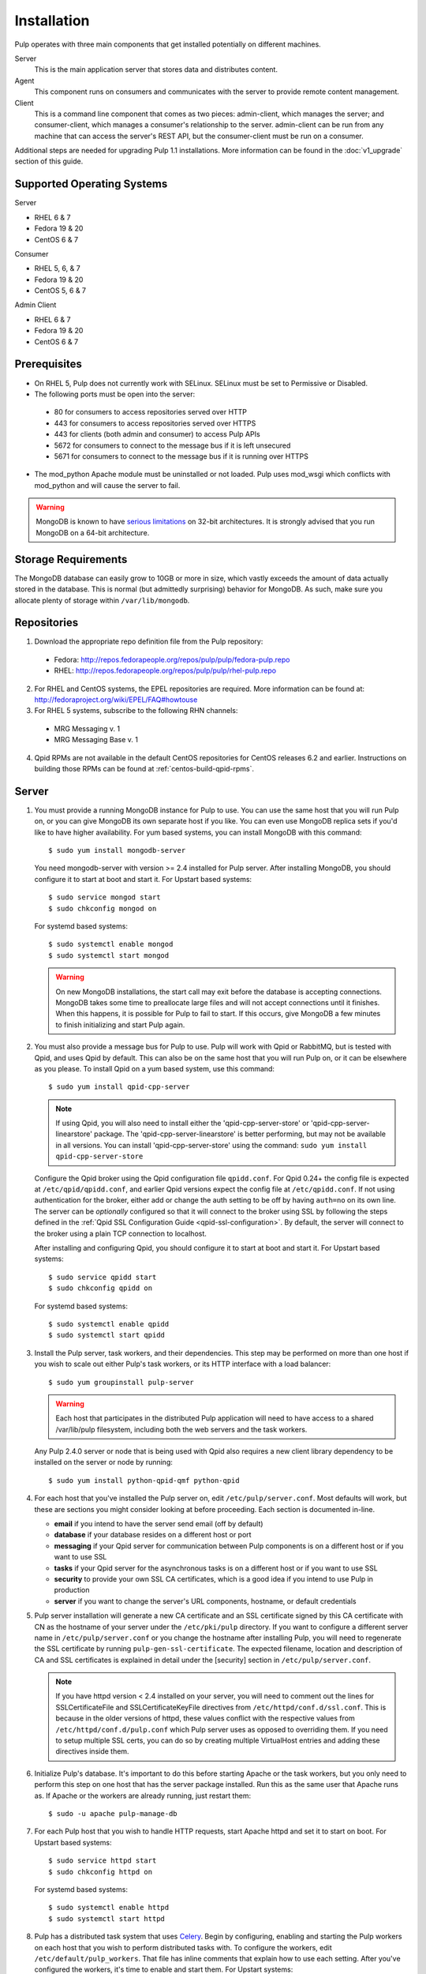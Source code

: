 Installation
============

Pulp operates with three main components that get installed potentially on different
machines.

Server
  This is the main application server that stores data and distributes content.

Agent
  This component runs on consumers and communicates with the server to provide remote content
  management.

Client
  This is a command line component that comes as two pieces: admin-client,
  which manages the server; and consumer-client, which manages a consumer's relationship
  to the server. admin-client can be run from any machine that can access the server's
  REST API, but the consumer-client must be run on a consumer.

Additional steps are needed for upgrading Pulp 1.1 installations. More information can be found
in the :doc:`v1_upgrade` section of this guide.


Supported Operating Systems
---------------------------
Server

* RHEL 6 & 7
* Fedora 19 & 20
* CentOS 6 & 7

Consumer

* RHEL 5, 6, & 7
* Fedora 19 & 20
* CentOS 5, 6 & 7

Admin Client

* RHEL 6 & 7
* Fedora 19 & 20
* CentOS 6 & 7

Prerequisites
-------------

* On RHEL 5, Pulp does not currently work with SELinux. SELinux must be
  set to Permissive or Disabled.
* The following ports must be open into the server:

 * 80 for consumers to access repositories served over HTTP
 * 443 for consumers to access repositories served over HTTPS
 * 443 for clients (both admin and consumer) to access Pulp APIs
 * 5672 for consumers to connect to the message bus if it is left unsecured
 * 5671 for consumers to connect to the message bus if it is running over HTTPS

* The mod_python Apache module must be uninstalled or not loaded. Pulp uses
  mod_wsgi which conflicts with mod_python and will cause the server to fail.

.. warning::
  MongoDB is known to have
  `serious limitations <http://docs.mongodb.org/manual/faq/fundamentals/#what-are-the-32-bit-limitations>`_
  on 32-bit architectures. It is strongly advised that you run MongoDB on a 64-bit architecture.

Storage Requirements
--------------------

The MongoDB database can easily grow to 10GB or more in size, which vastly
exceeds the amount of data actually stored in the database. This is normal
(but admittedly surprising) behavior for MongoDB. As such, make sure you
allocate plenty of storage within ``/var/lib/mongodb``.

Repositories
------------

1. Download the appropriate repo definition file from the Pulp repository:

 * Fedora: http://repos.fedorapeople.org/repos/pulp/pulp/fedora-pulp.repo
 * RHEL: http://repos.fedorapeople.org/repos/pulp/pulp/rhel-pulp.repo

2. For RHEL and CentOS systems, the EPEL repositories are required. More information can
   be found at: `<http://fedoraproject.org/wiki/EPEL/FAQ#howtouse>`_

3. For RHEL 5 systems, subscribe to the following RHN channels:

 * MRG Messaging v. 1
 * MRG Messaging Base v. 1

4. Qpid RPMs are not available in the default CentOS repositories for CentOS
   releases 6.2 and earlier. Instructions on building those RPMs can be found
   at :ref:`centos-build-qpid-rpms`.


.. _server_installation:

Server
------

#. You must provide a running MongoDB instance for Pulp to use. You can use the same host that you
   will run Pulp on, or you can give MongoDB its own separate host if you like. You can even use
   MongoDB replica sets if you'd like to have higher availability. For yum based systems, you can
   install MongoDB with this command::

    $ sudo yum install mongodb-server

   You need mongodb-server with version >= 2.4 installed for Pulp server. After installing MongoDB,
   you should configure it to start at boot and start it. For Upstart based systems::

    $ sudo service mongod start
    $ sudo chkconfig mongod on

   For systemd based systems::

    $ sudo systemctl enable mongod
    $ sudo systemctl start mongod

   .. warning::
      On new MongoDB installations, the start call may exit before the database is
      accepting connections. MongoDB takes some time to preallocate large files and will not accept
      connections until it finishes. When this happens, it is possible for Pulp to fail to start.
      If this occurs, give MongoDB a few minutes to finish initializing and start Pulp again.

#. You must also provide a message bus for Pulp to use. Pulp will work with Qpid or RabbitMQ, but
   is tested with Qpid, and uses Qpid by default. This can also be on the same host that you will
   run Pulp on, or it can be elsewhere as you please. To install Qpid on a yum based system, use
   this command::
    
    $ sudo yum install qpid-cpp-server

   .. note::
      If using Qpid, you will also need to install either the 'qpid-cpp-server-store' or
      'qpid-cpp-server-linearstore' package. The 'qpid-cpp-server-linearstore' is better performing,
      but may not be available in all versions. You can install 'qpid-cpp-server-store' using the
      command: ``sudo yum install qpid-cpp-server-store``

   Configure the Qpid broker using the Qpid configuration file ``qpidd.conf``. For Qpid 0.24+ the
   config file is expected at ``/etc/qpid/qpidd.conf``, and earlier Qpid versions expect the
   config file at ``/etc/qpidd.conf``. If not using authentication for the broker, either add or
   change the auth setting to be off by having ``auth=no`` on its own line. The server can be
   *optionally* configured so that it will connect to the broker using SSL by following the steps
   defined in the :ref:`Qpid SSL Configuration Guide <qpid-ssl-configuration>`. By default, the
   server will connect to the broker using a plain TCP connection to localhost.

   After installing and configuring Qpid, you should configure it to start at boot and start it. For
   Upstart based systems::

    $ sudo service qpidd start
    $ sudo chkconfig qpidd on

   For systemd based systems::

    $ sudo systemctl enable qpidd
    $ sudo systemctl start qpidd

#. Install the Pulp server, task workers, and their dependencies. This step may be performed on more
   than one host if you wish to scale out either Pulp's task workers, or its HTTP interface with a
   load balancer::

    $ sudo yum groupinstall pulp-server

   .. warning::
      Each host that participates in the distributed Pulp application will need to have access to a
      shared /var/lib/pulp filesystem, including both the web servers and the task workers.

   Any Pulp 2.4.0 server or node that is being used with Qpid also requires a new client library
   dependency to be installed on the server or node by running::

    $ sudo yum install python-qpid-qmf python-qpid

#. For each host that you've installed the Pulp server on, edit ``/etc/pulp/server.conf``. Most
   defaults will work, but these are sections you might consider looking at before proceeding. Each
   section is documented in-line.

   * **email** if you intend to have the server send email (off by default)
   * **database** if your database resides on a different host or port
   * **messaging** if your Qpid server for communication between Pulp components is on a different
     host or if you want to use SSL
   * **tasks** if your Qpid server for the asynchronous tasks is on a different host or if you want
     to use SSL
   * **security** to provide your own SSL CA certificates, which is a good idea if you intend to use
     Pulp in production
   * **server** if you want to change the server's URL components, hostname, or default credentials


   .. _ssl_validation:

#. Pulp server installation will generate a new CA certificate and an SSL certificate signed by
   this CA certificate with CN as the hostname of your server under the ``/etc/pki/pulp`` directory.
   If you want to configure a different server name in ``/etc/pulp/server.conf`` or you change
   the hostname after installing Pulp, you will need to regenerate the SSL certificate by running
   ``pulp-gen-ssl-certificate``. The expected filename, location and description of CA and SSL
   certificates is explained in detail under the [security] section in ``/etc/pulp/server.conf``.

   .. note::

      If you have httpd version < 2.4 installed on your server, you will need to comment out the lines
      for SSLCertificateFile and SSLCertificateKeyFile directives from ``/etc/httpd/conf.d/ssl.conf``.
      This is because in the older versions of httpd, these values conflict with the respective values
      from ``/etc/httpd/conf.d/pulp.conf`` which Pulp server uses as opposed to overriding them.
      If you need to setup multiple SSL certs, you can do so by creating multiple VirtualHost entries
      and adding these directives inside them.

#. Initialize Pulp's database. It's important to do this before starting Apache or the task workers,
   but you only need to perform this step on one host that has the server package installed. Run this
   as the same user that Apache runs as. If Apache or the workers are already running, just restart them::

   $ sudo -u apache pulp-manage-db

#. For each Pulp host that you wish to handle HTTP requests, start Apache httpd and set it to start
   on boot. For Upstart based systems::

    $ sudo service httpd start
    $ sudo chkconfig httpd on

   For systemd based systems::

    $ sudo systemctl enable httpd
    $ sudo systemctl start httpd

   .. _distributed_workers_installation:

#. Pulp has a distributed task system that uses `Celery <http://www.celeryproject.org/>`_.
   Begin by configuring, enabling and starting the Pulp workers on each host that you wish to
   perform distributed tasks with. To configure the workers, edit ``/etc/default/pulp_workers``.
   That file has inline comments that explain how to use each setting. After you've configured the
   workers, it's time to enable and start them. For Upstart systems::

      $ sudo chkconfig pulp_workers on
      $ sudo service pulp_workers start

   For systemd systems::

      $ sudo systemctl enable pulp_workers
      $ sudo systemctl start pulp_workers

   .. note::

      The pulp_workers systemd unit does not actually correspond to the workers, but it runs a
      script that dynamically generates units for each worker, based on the configured concurrency
      level. You can check on the status of those generated workers by using the
      ``systemctl status`` command. The workers are named with the template
      ``pulp_worker-<number>``, and they are numbered beginning with 0 and up to
      ``PULP_CONCURRENCY - 1``. For example, you can use ``sudo systemctl status pulp_worker-1`` to
      see how the second worker is doing.

#. There are two more services that need to be running, but it is important that these two only run
   once each (i.e., do not enable either of these on any more than one Pulp server!)

   .. warning::
      
      ``pulp_celerybeat`` and ``pulp_resource_manager`` must both be singletons, so be sure that you
      only enable each of these on one host. They do not have to run on the same host, however.

   One some Pulp system, configure, start and enable the Celerybeat process. This process performs a
   job similar to a cron daemon for Pulp. Edit ``/etc/default/pulp_celerybeat`` to your liking, and
   then enable and start it. Again, do not enable this on more than one host. For Upstart::

      $ sudo chkconfig pulp_celerybeat on
      $ sudo service pulp_celerybeat start

   For systemd::

      $ sudo systemctl enable pulp_celerybeat
      $ sudo systemctl start pulp_celerybeat

   Lastly, we also need one ``pulp_resource_manager`` process running in the installation. This
   process acts as a task router, deciding which worker should perform certain types of tasks.
   Apologies for the repetitive message, but it is important that this process only be enabled on
   one host. Edit ``/etc/default/pulp_resource_manager`` to your liking. Then, for upstart::

      $ sudo chkconfig pulp_resource_manager on
      $ sudo service pulp_resource_manager start

   For systemd::

      $ sudo systemctl enable pulp_resource_manager
      $ sudo systemctl start pulp_resource_manager

Admin Client
------------

The Pulp Admin Client is used for administrative commands on the Pulp server,
such as the manipulation of repositories and content. The Pulp Admin Client can
be run on any machine that can access the Pulp server's REST API, including the
server itself. It is not a requirement that the admin client be run on a machine
that is configured as a Pulp consumer.

Pulp admin commands are accessed through the ``pulp-admin`` script.


1. Install the Pulp admin client packages:

::

  $ sudo yum groupinstall pulp-admin

2. Update the admin client configuration to point to the Pulp server. Keep in mind
   that because of the SSL verification, this should be the fully qualified name of the server,
   even if it is the same machine (localhost will not work with the default apache
   generated SSL certificate). Regardless, the "host" setting below must match the
   "CN" value of the server's HTTP SSL certificate.
   This change is made globally to the ``/etc/pulp/admin/admin.conf`` file, or
   for one user in ``~/.pulp/admin.conf``:

::

  [server]
  host = localhost.localdomain

.. _admin_trusted_ca_installation:

3. Add Pulp server's CA certificate to the system trusted CA certificates. Location of the
   CA certificate can be found in ``/etc/pulp/server.conf`` under ``[security]`` section.
   The default location is ``/etc/pki/pulp/ca.crt``. If pulp-admin resides on the same machine,
   you can simply create a symbolic link to the certificate inside ``/etc/pki/tls/certs``.
   It is important that the name of the symbolic link or of the copied certificate is the hash
   of the certificate, followed by a ``. (period)`` and a sequence number (useful in case of
   multiple certs with same hash), else openssl will not be able to add it to the SSL context
   resulting in SSL validation failure. You may also need to update permissions on the copied
   CA certificate depending on which users should be able to run pulp-admin commands.

::

  cd /etc/pki/tls/certs
  ln -s /etc/pki/pulp/ca.crt `openssl x509 -noout -hash -in /etc/pki/pulp/ca.crt`.0


.. _consumer_installation:

Consumer Client And Agent
-------------------------

The Pulp Consumer Client is present on all systems that wish to act as a consumer
of a Pulp server. The Pulp Consumer Client provides the means for a system to
register and configure itself with a Pulp server. Additionally, the Pulp Consumer
Client runs an agent that will receive messages and commands from the Pulp server.

Pulp consumer commands are accessed through the ``pulp-consumer`` script. This
script must be run as root to permit access to add references to the Pulp server's
repositories.

1. Install the Pulp consumer client and agent packages:

::

  $ sudo yum groupinstall pulp-consumer

2. Update the consumer client configuration to point to the Pulp server. Keep in mind
   that because of the SSL verification, this should be the fully qualified name of the server,
   even if it is the same machine (localhost will not work with the default Apache
   generated SSL certificate). Regardless, the "host" setting below must match the
   "CN" value of the server's HTTP SSL certificate.
   This change is made to the ``/etc/pulp/consumer/consumer.conf`` file:

::

  [server]
  host = localhost.localdomain

.. _consumer_trusted_ca_installation:

3. Add Pulp server's CA certificate to the consumer's system trusted CA certificates. Location
   of the CA certificate on the server can be found in ``/etc/pulp/server.conf`` under the
   ``[security]`` section. The default location is ``/etc/pki/pulp/ca.crt``. You need to scp
   this certificate to the consumer and then copy it under the ``/etc/pki/tls/certs`` directory.
   It is important that the name of the copied certificate is the hash of the certificate,
   followed by a ``. (period)`` and a sequence number (useful in case of multiple certs
   with same hash), else openssl will not be able to add it to the SSL context resulting in
   SSL validation failure. You may also need to update permissions on the copied CA certificate
   depending on which users should be able to run pulp-consumer commands. Assuming that you copied
   the server CA cert to <ca_cert_dir> on the consumer, you can run following commands on the consumer.

::

  cd /etc/pki/tls/certs
  cp /<ca_cert_dir>/ca.crt `openssl x509 -noout -hash -in /<ca_cert_dir>/ca.crt`.0

4. The agent may be configured so that it will connect to the Qpid broker using SSL by
   following the steps defined in the :ref:`Qpid SSL Configuration Guide <qpid-ssl-configuration>`.
   By default, the agent will connect using a plain TCP connection.

5. Set the agent to start at boot. For upstart::

      $ sudo chkconfig goferd on
      $ sudo service goferd start

   For systemd::

      $sudo systemctl enable goferd
      $sudo systemctl start goferd


SSL Configuration
-----------------

To try out Pulp, the default SSL configuration should work well. However,
when deploying Pulp in production, you should supply your own SSL certificates.

In ``/etc/pulp/server.conf``, find the ``[security]`` section. There is good
documentation in-line, but make sure in particular that ``cacert`` and ``cakey``
point to the certificate and private key that you want Apache to use for HTTPS.
If you update these certificates, make sure you update the SSL certificate, as it will
need to be signed by the new CA certificate so that the SSL validation does not fail.
Also make sure Apache's config settings for CA and SSL cert
in ``/etc/httpd/conf.d/pulp.conf`` match these settings.

If you want to use SSL with Qpid, see the
:ref:`Qpid SSL Configuration Guide <qpid-ssl-configuration>`.

Pulp Broker Settings
--------------------

To configure Pulp to work with a non-default broker configuration read the
:ref:`Pulp Broker Settings Guide <pulp-broker-settings>`.

MongoDB Authentication
----------------------

To configure Pulp for connecting to the MongoDB with username/password authentication, use the
following steps:
1. Configure MongoDB for username password authentication. See
`MongoDB - Enable Authentication <http://docs.mongodb.org/manual/tutorial/enable-authentication/>`_
for details.
2. In ``/etc/pulp/server.conf``, find the ``[database]`` section and edit the ``username`` and
``password`` values to match the user configured in step 1.
3. Restart the httpd service
::

  $ sudo service httpd restart


